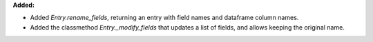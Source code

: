 **Added:**

* Added `Entry.rename_fields`, returning an entry with field names and dataframe column names.
* Added the classmethod `Entry._modify_fields` that updates a list of fields, and allows keeping the original name.
